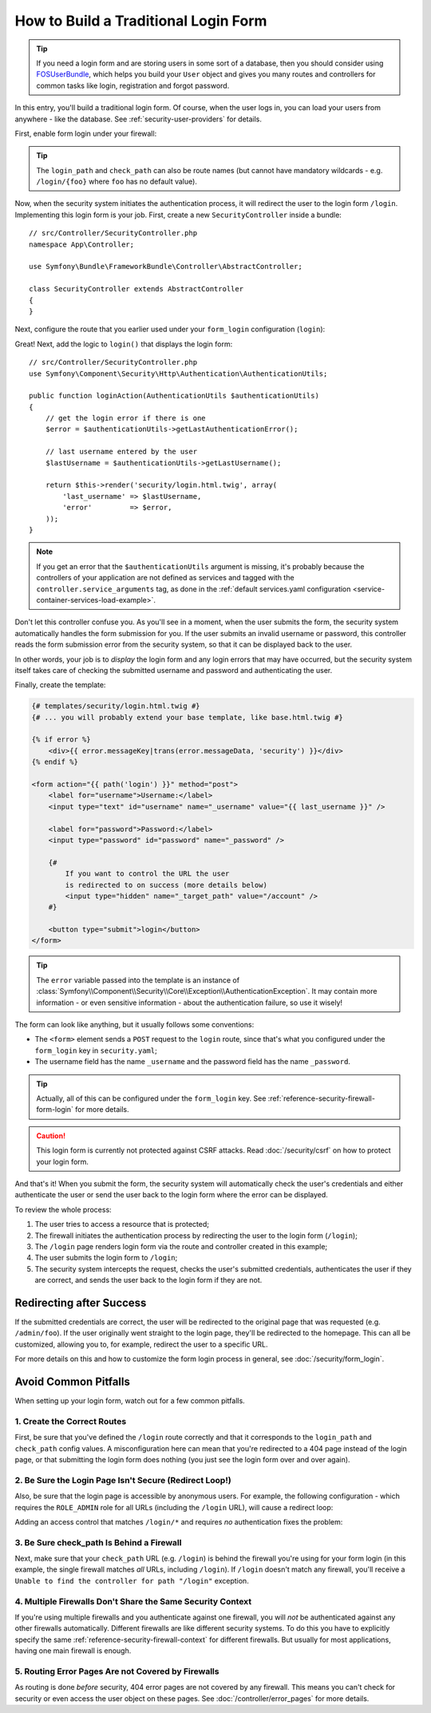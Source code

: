 How to Build a Traditional Login Form
=====================================

.. tip::

    If you need a login form and are storing users in some sort of a database,
    then you should consider using `FOSUserBundle`_, which helps you build
    your ``User`` object and gives you many routes and controllers for common
    tasks like login, registration and forgot password.

In this entry, you'll build a traditional login form. Of course, when the
user logs in, you can load your users from anywhere - like the database.
See :ref:`security-user-providers` for details.

First, enable form login under your firewall:

.. configuration-block::

    .. code-block:: yaml

        # config/packages/security.yaml
        security:
            # ...

            firewalls:
                main:
                    anonymous: ~
                    form_login:
                        login_path: login
                        check_path: login

    .. code-block:: xml

        <!-- config/packages/security.xml -->
        <?xml version="1.0" encoding="UTF-8"?>
        <srv:container xmlns="http://symfony.com/schema/dic/security"
            xmlns:srv="http://symfony.com/schema/dic/services"
            xmlns:xsi="http://www.w3.org/2001/XMLSchema-instance"
            xsi:schemaLocation="http://symfony.com/schema/dic/services
                http://symfony.com/schema/dic/services/services-1.0.xsd">

            <config>
                <firewall name="main">
                    <anonymous />
                    <form-login login-path="login" check-path="login" />
                </firewall>
            </config>
        </srv:container>

    .. code-block:: php

        // config/packages/security.php
        $container->loadFromExtension('security', array(
            'firewalls' => array(
                'main' => array(
                    'anonymous'  => null,
                    'form_login' => array(
                        'login_path' => 'login',
                        'check_path' => 'login',
                    ),
                ),
            ),
        ));

.. tip::

    The ``login_path`` and ``check_path`` can also be route names (but cannot
    have mandatory wildcards - e.g. ``/login/{foo}`` where ``foo`` has no
    default value).

Now, when the security system initiates the authentication process, it will
redirect the user to the login form ``/login``. Implementing this login form
is your job. First, create a new ``SecurityController`` inside a bundle::

    // src/Controller/SecurityController.php
    namespace App\Controller;

    use Symfony\Bundle\FrameworkBundle\Controller\AbstractController;

    class SecurityController extends AbstractController
    {
    }

Next, configure the route that you earlier used under your ``form_login``
configuration (``login``):

.. configuration-block::

    .. code-block:: php-annotations

        // src/Controller/SecurityController.php

        // ...
        use Symfony\Component\Routing\Annotation\Route;

        class SecurityController extends AbstractController
        {
            /**
             * @Route("/login", name="login")
             */
            public function loginAction()
            {
            }
        }

    .. code-block:: yaml

        # config/routes.yaml
        login:
            path:       /login
            controller: App\Controller\SecurityController::login

    .. code-block:: xml

        <!-- config/routes.xml -->
        <?xml version="1.0" encoding="UTF-8" ?>
        <routes xmlns="http://symfony.com/schema/routing"
            xmlns:xsi="http://www.w3.org/2001/XMLSchema-instance"
            xsi:schemaLocation="http://symfony.com/schema/routing
                http://symfony.com/schema/routing/routing-1.0.xsd">

            <route id="login" path="/login">
                <default key="_controller">App\Controller\SecurityController::login</default>
            </route>
        </routes>

    ..  code-block:: php

        // config/routes.php
        use App\Controller\SecurityController;
        use Symfony\Component\Routing\RouteCollection;
        use Symfony\Component\Routing\Route;

        $routes = new RouteCollection();
        $routes->add('login', new Route('/login', array(
            '_controller' => array(SecurityController::class, 'login'),
        )));

        return $routes;

Great! Next, add the logic to ``login()`` that displays the login form::

    // src/Controller/SecurityController.php
    use Symfony\Component\Security\Http\Authentication\AuthenticationUtils;

    public function loginAction(AuthenticationUtils $authenticationUtils)
    {
        // get the login error if there is one
        $error = $authenticationUtils->getLastAuthenticationError();

        // last username entered by the user
        $lastUsername = $authenticationUtils->getLastUsername();

        return $this->render('security/login.html.twig', array(
            'last_username' => $lastUsername,
            'error'         => $error,
        ));
    }

.. note::

    If you get an error that the ``$authenticationUtils`` argument is missing,
    it's probably because the controllers of your application are not defined as
    services and tagged with the ``controller.service_arguments`` tag, as done
    in the :ref:`default services.yaml configuration <service-container-services-load-example>`.

Don't let this controller confuse you. As you'll see in a moment, when the
user submits the form, the security system automatically handles the form
submission for you. If the user submits an invalid username or password,
this controller reads the form submission error from the security system,
so that it can be displayed back to the user.

In other words, your job is to *display* the login form and any login errors
that may have occurred, but the security system itself takes care of checking
the submitted username and password and authenticating the user.

Finally, create the template:

.. code-block:: html+twig

    {# templates/security/login.html.twig #}
    {# ... you will probably extend your base template, like base.html.twig #}

    {% if error %}
        <div>{{ error.messageKey|trans(error.messageData, 'security') }}</div>
    {% endif %}

    <form action="{{ path('login') }}" method="post">
        <label for="username">Username:</label>
        <input type="text" id="username" name="_username" value="{{ last_username }}" />

        <label for="password">Password:</label>
        <input type="password" id="password" name="_password" />

        {#
            If you want to control the URL the user
            is redirected to on success (more details below)
            <input type="hidden" name="_target_path" value="/account" />
        #}

        <button type="submit">login</button>
    </form>

.. tip::

    The ``error`` variable passed into the template is an instance of
    :class:`Symfony\\Component\\Security\\Core\\Exception\\AuthenticationException`.
    It may contain more information - or even sensitive information - about
    the authentication failure, so use it wisely!

The form can look like anything, but it usually follows some conventions:

* The ``<form>`` element sends a ``POST`` request to the ``login`` route, since
  that's what you configured under the ``form_login`` key in ``security.yaml``;
* The username field has the name ``_username`` and the password field has the
  name ``_password``.

.. tip::

    Actually, all of this can be configured under the ``form_login`` key. See
    :ref:`reference-security-firewall-form-login` for more details.

.. caution::

    This login form is currently not protected against CSRF attacks. Read
    :doc:`/security/csrf` on how to protect your login form.

And that's it! When you submit the form, the security system will automatically
check the user's credentials and either authenticate the user or send the
user back to the login form where the error can be displayed.

To review the whole process:

#. The user tries to access a resource that is protected;
#. The firewall initiates the authentication process by redirecting the
   user to the login form (``/login``);
#. The ``/login`` page renders login form via the route and controller created
   in this example;
#. The user submits the login form to ``/login``;
#. The security system intercepts the request, checks the user's submitted
   credentials, authenticates the user if they are correct, and sends the
   user back to the login form if they are not.

Redirecting after Success
-------------------------

If the submitted credentials are correct, the user will be redirected to
the original page that was requested (e.g. ``/admin/foo``). If the user originally
went straight to the login page, they'll be redirected to the homepage. This
can all be customized, allowing you to, for example, redirect the user to
a specific URL.

For more details on this and how to customize the form login process in general,
see :doc:`/security/form_login`.

.. _security-common-pitfalls:

Avoid Common Pitfalls
---------------------

When setting up your login form, watch out for a few common pitfalls.

1. Create the Correct Routes
~~~~~~~~~~~~~~~~~~~~~~~~~~~~

First, be sure that you've defined the ``/login`` route correctly and that
it corresponds to the ``login_path`` and ``check_path`` config values.
A misconfiguration here can mean that you're redirected to a 404 page instead
of the login page, or that submitting the login form does nothing (you just see
the login form over and over again).

2. Be Sure the Login Page Isn't Secure (Redirect Loop!)
~~~~~~~~~~~~~~~~~~~~~~~~~~~~~~~~~~~~~~~~~~~~~~~~~~~~~~~

Also, be sure that the login page is accessible by anonymous users. For example,
the following configuration - which requires the ``ROLE_ADMIN`` role for
all URLs (including the ``/login`` URL), will cause a redirect loop:

.. configuration-block::

    .. code-block:: yaml

        # config/packages/security.yaml

        # ...
        access_control:
            - { path: ^/, roles: ROLE_ADMIN }

    .. code-block:: xml

        <!-- config/packages/security.xml -->
        <?xml version="1.0" encoding="UTF-8"?>
        <srv:container xmlns="http://symfony.com/schema/dic/security"
            xmlns:xsi="http://www.w3.org/2001/XMLSchema-instance"
            xmlns:srv="http://symfony.com/schema/dic/services"
            xsi:schemaLocation="http://symfony.com/schema/dic/services
                http://symfony.com/schema/dic/services/services-1.0.xsd">

            <config>
                <!-- ... -->
                <rule path="^/" role="ROLE_ADMIN" />
            </config>
        </srv:container>

    .. code-block:: php

        // config/packages/security.php

        // ...
        'access_control' => array(
            array('path' => '^/', 'role' => 'ROLE_ADMIN'),
        ),

Adding an access control that matches ``/login/*`` and requires *no* authentication
fixes the problem:

.. configuration-block::

    .. code-block:: yaml

        # config/packages/security.yaml

        # ...
        access_control:
            - { path: ^/login, roles: IS_AUTHENTICATED_ANONYMOUSLY }
            - { path: ^/, roles: ROLE_ADMIN }

    .. code-block:: xml

        <!-- config/packages/security.xml -->
        <?xml version="1.0" encoding="UTF-8"?>
        <srv:container xmlns="http://symfony.com/schema/dic/security"
            xmlns:xsi="http://www.w3.org/2001/XMLSchema-instance"
            xmlns:srv="http://symfony.com/schema/dic/services"
            xsi:schemaLocation="http://symfony.com/schema/dic/services
                http://symfony.com/schema/dic/services/services-1.0.xsd">

            <config>
                <!-- ... -->
                <rule path="^/login" role="IS_AUTHENTICATED_ANONYMOUSLY" />
                <rule path="^/" role="ROLE_ADMIN" />
            </config>
        </srv:container>

    .. code-block:: php

        // config/packages/security.php

        // ...
        'access_control' => array(
            array('path' => '^/login', 'role' => 'IS_AUTHENTICATED_ANONYMOUSLY'),
            array('path' => '^/', 'role' => 'ROLE_ADMIN'),
        ),

3. Be Sure check_path Is Behind a Firewall
~~~~~~~~~~~~~~~~~~~~~~~~~~~~~~~~~~~~~~~~~~

Next, make sure that your ``check_path`` URL (e.g. ``/login``) is behind
the firewall you're using for your form login (in this example, the single
firewall matches *all* URLs, including ``/login``). If ``/login``
doesn't match any firewall, you'll receive a ``Unable to find the controller
for path "/login"`` exception.

4. Multiple Firewalls Don't Share the Same Security Context
~~~~~~~~~~~~~~~~~~~~~~~~~~~~~~~~~~~~~~~~~~~~~~~~~~~~~~~~~~~

If you're using multiple firewalls and you authenticate against one firewall,
you will *not* be authenticated against any other firewalls automatically.
Different firewalls are like different security systems. To do this you have
to explicitly specify the same :ref:`reference-security-firewall-context`
for different firewalls. But usually for most applications, having one
main firewall is enough.

5. Routing Error Pages Are not Covered by Firewalls
~~~~~~~~~~~~~~~~~~~~~~~~~~~~~~~~~~~~~~~~~~~~~~~~~~~

As routing is done *before* security, 404 error pages are not covered by
any firewall. This means you can't check for security or even access the
user object on these pages. See :doc:`/controller/error_pages`
for more details.

.. _`FOSUserBundle`: https://github.com/FriendsOfSymfony/FOSUserBundle
